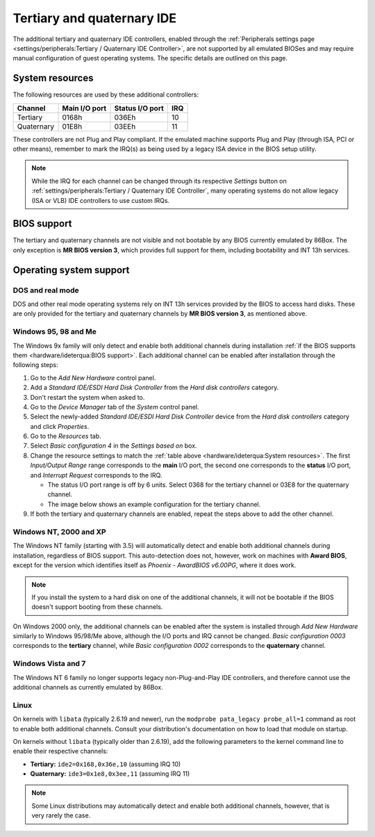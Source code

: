 Tertiary and quaternary IDE
===========================

The additional tertiary and quaternary IDE controllers, enabled through the :ref:`Peripherals settings page <settings/peripherals:Tertiary / Quaternary IDE Controller>`, are not supported by all emulated BIOSes and may require manual configuration of guest operating systems. The specific details are outlined on this page.

System resources
----------------

The following resources are used by these additional controllers:

+----------+-------------+---------------+---+
|Channel   |Main I/O port|Status I/O port|IRQ|
+==========+=============+===============+===+
|Tertiary  |0168h        |036Eh          |10 |
+----------+-------------+---------------+---+
|Quaternary|01E8h        |03EEh          |11 |
+----------+-------------+---------------+---+

These controllers are not Plug and Play compliant. If the emulated machine supports Plug and Play (through ISA, PCI or other means), remember to mark the IRQ(s) as being used by a legacy ISA device in the BIOS setup utility.

.. note:: While the IRQ for each channel can be changed through its respective *Settings* button on :ref:`settings/peripherals:Tertiary / Quaternary IDE Controller`, many operating systems do not allow legacy (ISA or VLB) IDE controllers to use custom IRQs.

BIOS support
------------

The tertiary and quaternary channels are not visible and not bootable by any BIOS currently emulated by 86Box. The only exception is **MR BIOS version 3**, which provides full support for them, including bootability and INT 13h services.

Operating system support
------------------------

DOS and real mode
^^^^^^^^^^^^^^^^^

DOS and other real mode operating systems rely on INT 13h services provided by the BIOS to access hard disks. These are only provided for the tertiary and quaternary channels by **MR BIOS version 3**, as mentioned above.

Windows 95, 98 and Me
^^^^^^^^^^^^^^^^^^^^^

The Windows 9x family will only detect and enable both additional channels during installation :ref:`if the BIOS supports them <hardware/ideterqua:BIOS support>`. Each additional channel can be enabled after installation through the following steps:

1. Go to the *Add New Hardware* control panel.
2. Add a *Standard IDE/ESDI Hard Disk Controller* from the *Hard disk controllers* category.
3. Don't restart the system when asked to.
4. Go to the *Device Manager* tab of the *System* control panel.
5. Select the newly-added *Standard IDE/ESDI Hard Disk Controller* device from the *Hard disk controllers* category and click *Properties*.
6. Go to the *Resources* tab.
7. Select *Basic configuration 4* in the *Settings based on* box.
8. Change the resource settings to match the :ref:`table above <hardware/ideterqua:System resources>`. The first *Input/Output Range* range corresponds to the **main** I/O port, the second one corresponds to the **status** I/O port, and *Interrupt Request* corresponds to the IRQ.

   * The status I/O port range is off by 6 units. Select 0368 for the tertiary channel or 03E8 for the quaternary channel.
   * The image below shows an example configuration for the tertiary channel.

9. If both the tertiary and quaternary channels are enabled, repeat the steps above to add the other channel.

.. image:: images/ideterqua_win98.png
   :align: center

Windows NT, 2000 and XP
^^^^^^^^^^^^^^^^^^^^^^^

The Windows NT family (starting with 3.5) will automatically detect and enable both additional channels during installation, regardless of BIOS support. This auto-detection does not, however, work on machines with **Award BIOS**, except for the version which identifies itself as *Phoenix - AwardBIOS v6.00PG*, where it does work.

.. note:: If you install the system to a hard disk on one of the additional channels, it will not be bootable if the BIOS doesn't support booting from these channels.

On Windows 2000 only, the additional channels can be enabled after the system is installed through *Add New Hardware* similarly to Windows 95/98/Me above, although the I/O ports and IRQ cannot be changed. *Basic configuration 0003* corresponds to the **tertiary** channel, while *Basic configuration 0002* corresponds to the **quaternary** channel.

Windows Vista and 7
^^^^^^^^^^^^^^^^^^^

The Windows NT 6 family no longer supports legacy non-Plug-and-Play IDE controllers, and therefore cannot use the additional channels as currently emulated by 86Box.

Linux
^^^^^

On kernels with ``libata`` (typically 2.6.19 and newer), run the ``modprobe pata_legacy probe_all=1`` command as root to enable both additional channels. Consult your distribution's documentation on how to load that module on startup.

On kernels without ``libata`` (typically older than 2.6.19), add the following parameters to the kernel command line to enable their respective channels:

* **Tertiary:** ``ide2=0x168,0x36e,10`` (assuming IRQ 10)
* **Quaternary:** ``ide3=0x1e8,0x3ee,11`` (assuming IRQ 11)

.. note:: Some Linux distributions may automatically detect and enable both additional channels, however, that is very rarely the case.
